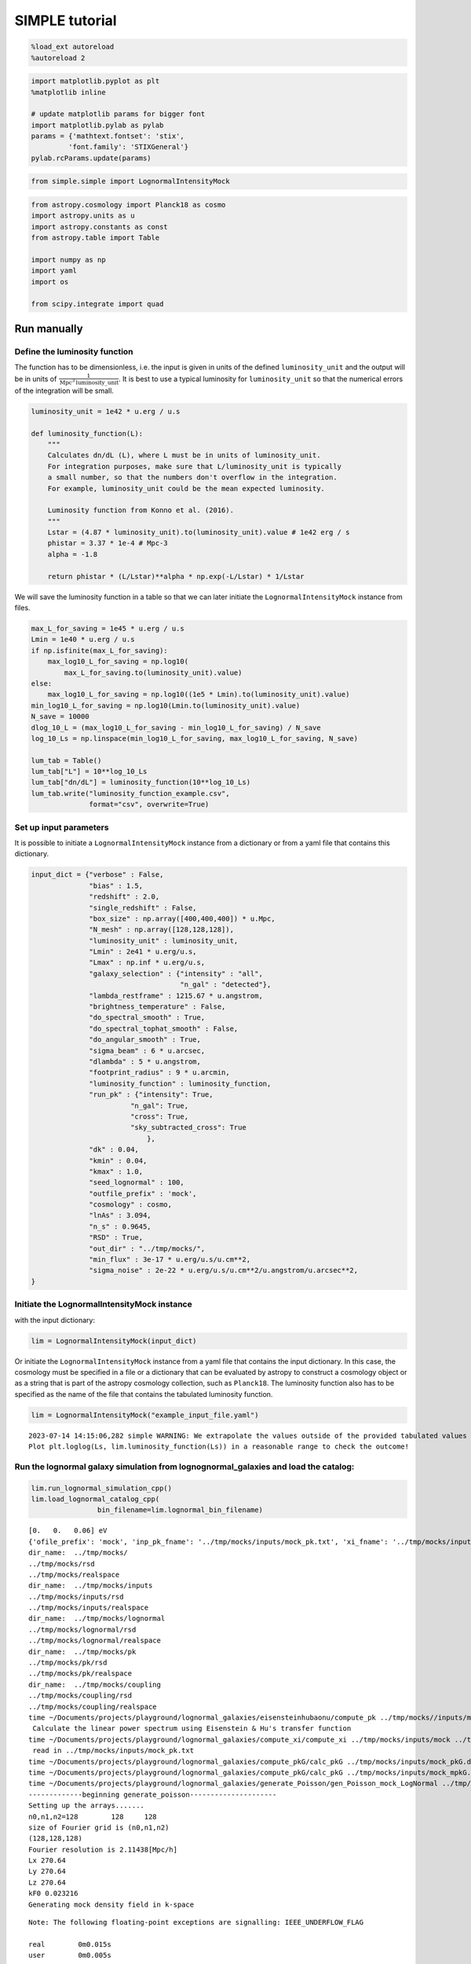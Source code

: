 SIMPLE tutorial
===============

.. code:: ipython3

    %load_ext autoreload
    %autoreload 2

.. code:: ipython3

    import matplotlib.pyplot as plt
    %matplotlib inline
    
    # update matplotlib params for bigger font
    import matplotlib.pylab as pylab
    params = {'mathtext.fontset': 'stix',
             'font.family': 'STIXGeneral'}
    pylab.rcParams.update(params)

.. code:: ipython3

    from simple.simple import LognormalIntensityMock

.. code:: ipython3

    from astropy.cosmology import Planck18 as cosmo
    import astropy.units as u
    import astropy.constants as const
    from astropy.table import Table
    
    import numpy as np
    import yaml
    import os
    
    from scipy.integrate import quad

Run manually
------------

Define the luminosity function
~~~~~~~~~~~~~~~~~~~~~~~~~~~~~~

The function has to be dimensionless, i.e. the input is given in units
of the defined ``luminosity_unit`` and the output will be in units of
:math:`\frac{1}{\mathrm{Mpc}^3\mathrm{luminosity\_unit}}`. It is best to
use a typical luminosity for ``luminosity_unit`` so that the numerical
errors of the integration will be small.

.. code:: ipython3

    luminosity_unit = 1e42 * u.erg / u.s
    
    def luminosity_function(L):
        """
        Calculates dn/dL (L), where L must be in units of luminosity_unit.
        For integration purposes, make sure that L/luminosity_unit is typically
        a small number, so that the numbers don't overflow in the integration.
        For example, luminosity_unit could be the mean expected luminosity.
    
        Luminosity function from Konno et al. (2016).
        """
        Lstar = (4.87 * luminosity_unit).to(luminosity_unit).value # 1e42 erg / s
        phistar = 3.37 * 1e-4 # Mpc-3
        alpha = -1.8
    
        return phistar * (L/Lstar)**alpha * np.exp(-L/Lstar) * 1/Lstar


We will save the luminosity function in a table so that we can later
initiate the ``LognormalIntensityMock`` instance from files.

.. code:: ipython3

    max_L_for_saving = 1e45 * u.erg / u.s
    Lmin = 1e40 * u.erg / u.s
    if np.isfinite(max_L_for_saving):
        max_log10_L_for_saving = np.log10(
            max_L_for_saving.to(luminosity_unit).value)
    else:
        max_log10_L_for_saving = np.log10((1e5 * Lmin).to(luminosity_unit).value)
    min_log10_L_for_saving = np.log10(Lmin.to(luminosity_unit).value)
    N_save = 10000
    dlog_10_L = (max_log10_L_for_saving - min_log10_L_for_saving) / N_save
    log_10_Ls = np.linspace(min_log10_L_for_saving, max_log10_L_for_saving, N_save)
    
    lum_tab = Table()
    lum_tab["L"] = 10**log_10_Ls
    lum_tab["dn/dL"] = luminosity_function(10**log_10_Ls)
    lum_tab.write("luminosity_function_example.csv",
                  format="csv", overwrite=True)

Set up input parameters
~~~~~~~~~~~~~~~~~~~~~~~

It is possible to initiate a ``LognormalIntensityMock`` instance from a
dictionary or from a yaml file that contains this dictionary.

.. code:: ipython3

    input_dict = {"verbose" : False,
                  "bias" : 1.5,
                  "redshift" : 2.0,
                  "single_redshift" : False,
                  "box_size" : np.array([400,400,400]) * u.Mpc,
                  "N_mesh" : np.array([128,128,128]),
                  "luminosity_unit" : luminosity_unit,
                  "Lmin" : 2e41 * u.erg/u.s,
                  "Lmax" : np.inf * u.erg/u.s,
                  "galaxy_selection" : {"intensity" : "all",
                                        "n_gal" : "detected"},
                  "lambda_restframe" : 1215.67 * u.angstrom,
                  "brightness_temperature" : False,
                  "do_spectral_smooth" : True,
                  "do_spectral_tophat_smooth" : False,
                  "do_angular_smooth" : True,
                  "sigma_beam" : 6 * u.arcsec,
                  "dlambda" : 5 * u.angstrom,
                  "footprint_radius" : 9 * u.arcmin,
                  "luminosity_function" : luminosity_function,
                  "run_pk" : {"intensity": True,
                            "n_gal": True,
                            "cross": True,
                            "sky_subtracted_cross": True
                                },
                  "dk" : 0.04,
                  "kmin" : 0.04,
                  "kmax" : 1.0,
                  "seed_lognormal" : 100,
                  "outfile_prefix" : 'mock',
                  "cosmology" : cosmo,
                  "lnAs" : 3.094,
                  "n_s" : 0.9645,
                  "RSD" : True,
                  "out_dir" : "../tmp/mocks/",
                  "min_flux" : 3e-17 * u.erg/u.s/u.cm**2,
                  "sigma_noise" : 2e-22 * u.erg/u.s/u.cm**2/u.angstrom/u.arcsec**2,
    }

Initiate the LognormalIntensityMock instance
~~~~~~~~~~~~~~~~~~~~~~~~~~~~~~~~~~~~~~~~~~~~

with the input dictionary:

.. code:: ipython3

    lim = LognormalIntensityMock(input_dict)

Or initiate the ``LognormalIntensityMock`` instance from a yaml file
that contains the input dictionary. In this case, the cosmology must be
specified in a file or a dictionary that can be evaluated by astropy to
construct a cosmology object or as a string that is part of the astropy
cosmology collection, such as ``Planck18``. The luminosity function also
has to be specified as the name of the file that contains the tabulated
luminosity function.

.. code:: ipython3

    lim = LognormalIntensityMock("example_input_file.yaml")


.. parsed-literal::

    2023-07-14 14:15:06,282 simple WARNING: We extrapolate the values outside of the provided tabulated values of L. 
    Plot plt.loglog(Ls, lim.luminosity_function(Ls)) in a reasonable range to check the outcome!


Run the lognormal galaxy simulation from lognognormal_galaxies and load the catalog:
~~~~~~~~~~~~~~~~~~~~~~~~~~~~~~~~~~~~~~~~~~~~~~~~~~~~~~~~~~~~~~~~~~~~~~~~~~~~~~~~~~~~

.. code:: ipython3

    lim.run_lognormal_simulation_cpp()
    lim.load_lognormal_catalog_cpp(
                    bin_filename=lim.lognormal_bin_filename)


.. parsed-literal::

    [0.   0.   0.06] eV
    {'ofile_prefix': 'mock', 'inp_pk_fname': '../tmp/mocks/inputs/mock_pk.txt', 'xi_fname': '../tmp/mocks/inputs/mock_Rh_xi.txt', 'pkg_fname': '../tmp/mocks/inputs/mock_pkG.dat', 'mpkg_fname': '../tmp/mocks/inputs/mock_mpkG.dat', 'cpkg_fname': '../tmp/mocks/inputs/mock_mpkG.dat', 'f_fname': '../tmp/mocks/inputs/mock_fnu.txt', 'z': 2.0, 'mnu': 0.06, 'oc0h2': 0.11934063901639999, 'ob0h2': 0.0224178568132, 'ns': 0.9645, 'lnAs': 3.094, 'h0': <Quantity 0.6766>, 'w': -1.0, 'run': 0.0, 'bias': 1.5, 'bias_mpkG': 1.0, 'bias_cpkG': 1.35, 'Nrealization': 1, 'Ngalaxies': 279657, 'Lx': 270.64000000000004, 'Ly': 270.64000000000004, 'Lz': 270.64000000000004, 'rmax': 10000.0, 'seed': 100, 'Pnmax': 128, 'losy': 0.0, 'losz': 0.0, 'kbin': 0.01, 'kmax': 0.0, 'lmax': 4, 'gen_inputs': True, 'run_lognormal': True, 'calc_pk': False, 'calc_cpk': False, 'use_cpkG': 0, 'output_matter': 0, 'output_gal': 1, 'calc_mode_pk': 0, 'out_dir': '../tmp/mocks/', 'halofname_prefix': '', 'imul_fname': '', 'num_para': 1, 'om0h2': 0.14175849582959998, 'om0': 0.30966, 'ob0': 0.04897, 'ode0': 0.6888463055445441, 'losx': 1.0, 'As': 2.2065162338947054e-09, 'aH': 100.27554429639554}
    dir_name:  ../tmp/mocks/
    ../tmp/mocks/rsd
    ../tmp/mocks/realspace
    dir_name:  ../tmp/mocks/inputs
    ../tmp/mocks/inputs/rsd
    ../tmp/mocks/inputs/realspace
    dir_name:  ../tmp/mocks/lognormal
    ../tmp/mocks/lognormal/rsd
    ../tmp/mocks/lognormal/realspace
    dir_name:  ../tmp/mocks/pk
    ../tmp/mocks/pk/rsd
    ../tmp/mocks/pk/realspace
    dir_name:  ../tmp/mocks/coupling
    ../tmp/mocks/coupling/rsd
    ../tmp/mocks/coupling/realspace
    time ~/Documents/projects/playground/lognormal_galaxies/eisensteinhubaonu/compute_pk ../tmp/mocks//inputs/mock 0.30966 0.6888463055445441 0.04897 0.6766 -1.0 0.9645 0.0 2.2065162338947054e-09 0.06 2.0
     Calculate the linear power spectrum using Eisenstein & Hu's transfer function
    time ~/Documents/projects/playground/lognormal_galaxies/compute_xi/compute_xi ../tmp/mocks/inputs/mock ../tmp/mocks/inputs/mock_pk.txt 1037
     read in ../tmp/mocks/inputs/mock_pk.txt
    time ~/Documents/projects/playground/lognormal_galaxies/compute_pkG/calc_pkG ../tmp/mocks/inputs/mock_pkG.dat ../tmp/mocks/inputs/mock_Rh_xi.txt 2 1.5 10000.0
    time ~/Documents/projects/playground/lognormal_galaxies/compute_pkG/calc_pkG ../tmp/mocks/inputs/mock_mpkG.dat ../tmp/mocks/inputs/mock_Rh_xi.txt 2 1.0 10000.0
    time ~/Documents/projects/playground/lognormal_galaxies/generate_Poisson/gen_Poisson_mock_LogNormal ../tmp/mocks/inputs/mock_pkG.dat ../tmp/mocks/inputs/mock_mpkG.dat 0 ../tmp/mocks/inputs/mock_mpkG.dat 270.64000000000004 270.64000000000004 270.64000000000004 128 279657 100.27554429639554 ../tmp/mocks/inputs/mock_fnu.txt 1.5 19094 60232 59629 ../tmp/mocks//lognormal/mock_lognormal_rlz0.bin ../tmp/mocks//lognormal/mock_density_lognormal_rlz0.bin 0 1
    -------------beginning generate_poisson---------------------
    Setting up the arrays.......
    n0,n1,n2=128	128	128
    size of Fourier grid is (n0,n1,n2)
    (128,128,128)
    Fourier resolution is 2.11438[Mpc/h]
    Lx 270.64
    Ly 270.64
    Lz 270.64
    kF0 0.023216
    Generating mock density field in k-space


.. parsed-literal::

    Note: The following floating-point exceptions are signalling: IEEE_UNDERFLOW_FLAG
    
    real	0m0.015s
    user	0m0.005s
    sys	0m0.005s
    
    real	0m0.032s
    user	0m0.026s
    sys	0m0.003s
    
    real	0m0.022s
    user	0m0.015s
    sys	0m0.004s
    
    real	0m0.022s
    user	0m0.016s
    sys	0m0.004s


.. parsed-literal::

    Finished generating mock density field.
    Doing FFT for density field.
    Done FFT for density field.
    Average of Log-normal density field  :-3.05271e-09
    Variance of Log-normal density field :1568.33
    Average of Log-normal density field  :-1.45565e-15
    Variance of Log-normal density field :1.08298
    Average of matter Log-normal density field :-4.62067e-10
    Variance of matter Log-normal density field :1197.7
    Average of matter Log-normal density field :-2.20331e-16
    Variance of matter Log-normal density field :0.82705
    density maximum = 153.52
    density minimum = -0.997805
    Average of density field: 0.00100348
    Variance of density field: 2.26557
    Doing FFT for the density field.
    Calculating velocity field in Fourier space...
    Doing FFT for the vx field.
    Doing FFT for the vy field.
    Doing FFT for the vz field.
    Initializing random generater..
    checkpoint 1
    Ngalaxies 279657
    checkpoint 2
    checkpoint 3
    checkpoint 4
    final_array_length 3355884
    checkpoint 5: allocated array.
    Generating Poisson particles...........
    ngalbar: 0.133351
    checkpoint 6: starting nested for loops.
    Total number of 279646 galaxies are generated!
    min[vx] = -1681.87	max[vx] = 1623.85
    avg[vx] = -0.427648	var[vx] = 51906.9
    min[vy] = -1658.54	max[vy] = 1473.81
    avg[vy] = 0.407441	var[vy] = 46194.3
    min[vz] = -1979.67	max[vz] = 1422.05
    avg[vz] = 0.207766	var[vz] = 57476.9
    Final nPoisson: 279646
    skip: calculate Pk
    Saving to ../tmp/mocks/lognormal/mock_lognormal_rlz0.h5
    Memory usage:  0.21013671875  GB.
    Edges of the galaxy coordinates:
    0.0001535299 270.63992
    0.0003810551 270.63953
    0.00022548073 270.6387
    Overwriting Position in ../tmp/mocks/lognormal/mock_lognormal_rlz0.h5.
    Overwriting Velocity in ../tmp/mocks/lognormal/mock_lognormal_rlz0.h5.
    Saved to ../tmp/mocks/lognormal/mock_lognormal_rlz0.h5


.. parsed-literal::

    
    real	0m0.197s
    user	0m0.239s
    sys	0m0.021s


Assign the redshift
~~~~~~~~~~~~~~~~~~~

…along the LOS axis (0): ``lim.assign_redshift_along_axis()``.

If you want to assign a single redshift to the entire box, run
``lim.assign_single_redshift()``

.. code:: ipython3

    lim.assign_redshift_along_axis()

Assign a luminosity to each galaxy following the luminosity function
~~~~~~~~~~~~~~~~~~~~~~~~~~~~~~~~~~~~~~~~~~~~~~~~~~~~~~~~~~~~~~~~~~~~

.. code:: ipython3

    lim.assign_luminosity()

convert the luminosity to the flux
~~~~~~~~~~~~~~~~~~~~~~~~~~~~~~~~~~

.. code:: ipython3

    lim.assign_flux()

Apply selection function to see which galaxies are detected
~~~~~~~~~~~~~~~~~~~~~~~~~~~~~~~~~~~~~~~~~~~~~~~~~~~~~~~~~~~

.. code:: ipython3

    lim.apply_selection_function()

Check if the luminosity function is reproduced:

.. code:: ipython3

    plt.figure(figsize=(4,3))
    Ls = np.logspace(np.log10(lim.Lmin.to(luminosity_unit).value),
                     np.log10(np.nanmin([lim.Lmax.to(luminosity_unit).value, 1e6 * lim.Lmin.to(luminosity_unit).value])), 100)
    n_bar_gal = quad(lim.luminosity_function, lim.Lmin.to(luminosity_unit).value, lim.Lmax.to(luminosity_unit).value)[0]
    plt.plot(Ls, lim.luminosity_function(Ls) / n_bar_gal, label='expected', linewidth=4, alpha=0.8)
    hist, bin_edges = np.histogram(lim.cat['luminosity'].to(luminosity_unit).value, bins=Ls, density=True)
    hist_det, bin_edges = np.histogram(lim.cat['luminosity'][lim.cat['detected']].to(luminosity_unit).value, bins=Ls, density=True)
    hist_undet, bin_edges = np.histogram(lim.cat['luminosity'][~lim.cat['detected']].to(luminosity_unit).value, bins=Ls, density=True)
    plt.plot((Ls[:-1] + 0.5 * np.diff(Ls)), hist, label='all')
    plt.plot(Ls[:-1] + 0.5 * np.diff(Ls), hist_det * (lim.N_gal_detected / lim.N_gal), label='detected')
    plt.plot(Ls[:-1] + 0.5 * np.diff(Ls), hist_undet * (1-lim.N_gal_detected / lim.N_gal), label='undetected')
    
    plt.axvline((lim.min_flux*(4*np.pi*lim.astropy_cosmo.luminosity_distance(lim.redshift+lim.delta_redshift)**2)).to(luminosity_unit).value,
                  linestyle=':', color='gray')
    plt.axvline((lim.min_flux*(4*np.pi*lim.astropy_cosmo.luminosity_distance(lim.redshift-lim.delta_redshift)**2)).to(luminosity_unit).value,
                linestyle=':', color='gray', label='flux limit at zmin & zmax')
    plt.yscale("log")
    plt.xscale("log")
    plt.xlabel(f"L [{str(luminosity_unit)}]")
    plt.ylabel(r"PDF($L$)")
    plt.legend();



.. image:: output_27_0.png


make sure that the selection function is working

.. code:: ipython3

    print("input min_flux: {:e}\nmin flux of the detected galaxies: {:e}".format(lim.min_flux, np.min(lim.cat['flux'][lim.cat['detected']])))
    print("Any galaxies that are below the detection limit? {}.".format(np.min(lim.cat['flux'][lim.cat['detected']]) < lim.min_flux))


.. parsed-literal::

    input min_flux: 3.000000e-17 erg / (cm2 s)
    min flux of the detected galaxies: 3.000023e-17 erg / (cm2 s)
    Any galaxies that are below the detection limit? False.


Paint the intensity mesh
~~~~~~~~~~~~~~~~~~~~~~~~

using the redshift-space positions.

If you want to work in real space, exchange ``RSD_Position`` with
``Position``.

.. code:: ipython3

    intensity_mesh = lim.paint_intensity_mesh(position="RSD_Position");


.. parsed-literal::

    Mesh assignment: finished 1/279646.
    Mesh assignment: finished 100001/279646.
    Mesh assignment: finished 200001/279646.
    2023-07-14 14:15:13,108 simple WARNING: The smoothing length along or perpendicular to the LOS is smaller than the voxel size! You should consider using a larger smoothing length.


Plot the average intensity along the 3 different axes to visualize the
smoothing:

.. code:: ipython3

    fig = plt.figure(figsize=(10,3))
    
    ax1 = fig.add_subplot(131)
    ax1.imshow(np.mean(lim.intensity_mesh.value, axis=0), 
               extent=[0,lim.box_size[1].value, 0, lim.box_size[2].value],
               origin='lower')
    ax1.set_xlabel("X [Mpc/h]")
    ax1.set_ylabel("Y [Mpc/h]")
    
    ax2 = fig.add_subplot(132)
    ax2.imshow(np.mean(lim.intensity_mesh.value, axis=1), 
               extent=[0,lim.box_size[1].value, 0, lim.box_size[2].value],
               origin='lower')
    ax2.set_xlabel("X [Mpc]")
    ax2.set_ylabel("LOS distance [Mpc/h]", labelpad=-3)
    ax2.set_title("Intensity mesh")
    
    ax3 = fig.add_subplot(133)
    ax3.imshow(np.mean(lim.intensity_mesh.value, axis=2), 
               extent=[0,lim.box_size[1].value, 0, lim.box_size[2].value],
               origin='lower')
    ax3.set_xlabel("Y [Mpc/h]")
    ax3.set_ylabel("LOS distance [Mpc/h]", labelpad=-3);




.. image:: output_33_0.png


Get the intensity noise cube
~~~~~~~~~~~~~~~~~~~~~~~~~~~~

.. code:: ipython3

    lim.get_intensity_noise_cube()
    plt.figure(figsize=(3,3))
    plt.imshow(np.mean(lim.noise_mesh.value, axis=1), 
               extent=[0,lim.box_size[1].value, 0, lim.box_size[2].value],
               origin='lower')
    plt.xlabel("X [Mpc]")
    plt.ylabel("LOS distance [Mpc/h]", labelpad=-3)
    plt.title("Noise mesh");



.. image:: output_35_0.png


Plot the VID
~~~~~~~~~~~~

Warning: numerical errors of the smoothing through FFT can cause some
negative intensity values. This is especially true when the smoothing
length is not much larger than the voxel size.

.. code:: ipython3

    if lim.brightness_temperature:
        intensity_unit = u.uK / u.sr
        intensity_unit_str = r'$\mu$K'
    else:
        try:
            lim.dnu
            intensity_unit = u.erg/u.s/u.cm**2/u.arcsec**2/u.Hz
            intensity_unit_str = r'$\mathrm{erg\, s^{-1}\, cm^{-2}\, arcsec}^{-2}\, \AA^{-1}$'
        except:
            intensity_unit = u.erg/u.s/u.cm**2/u.arcsec**2/u.angstrom
            intensity_unit_str = r'$\mathrm{erg\, s^{-1}\, cm^{-2}\, arcsec}^{-2}\, \AA^{-1}$'

.. code:: ipython3

    log_I_bins = (np.linspace(0, 3, 100) * lim.mean_intensity).to(intensity_unit).value
    vid, bin_edges = np.histogram(lim.intensity_mesh.to(intensity_unit).value, bins=log_I_bins, density=True)
    vid_noise, bin_edges = np.histogram(lim.noise_mesh.to(intensity_unit).value, bins=log_I_bins, density=True)
    vid_added, bin_edges = np.histogram((lim.intensity_mesh + lim.noise_mesh.to(lim.mean_intensity)).to(intensity_unit).value, bins=log_I_bins, density=True)

.. code:: ipython3

    plt.figure(figsize=(4,3))
    plt.plot(log_I_bins[:-1], vid, label='signal')
    plt.plot(log_I_bins[:-1], vid_noise, label='noise')
    plt.plot(log_I_bins[:-1], vid_added, label='signal + noise')
    
    plt.yscale('log')
    plt.xlabel(r'$I$ [{}]'.format(intensity_unit_str), fontsize=14)
    plt.ylabel(r'$\mathcal{P}(I)$ [intensity unit$^{-1}$]', fontsize=14)
    plt.grid()
    plt.legend(fontsize=14)
    plt.ylim(1e20, 8e21);



.. image:: output_39_0.png


Generate the galaxy number density mesh:
~~~~~~~~~~~~~~~~~~~~~~~~~~~~~~~~~~~~~~~~

.. code:: ipython3

    lim.paint_galaxy_mesh(position="RSD_Position")
    
    fig = plt.figure(figsize=(10,3))
    ax1 = fig.add_subplot(131)
    ax1.imshow(np.mean(lim.n_gal_mesh.value, axis=0), 
               extent=[0,lim.box_size[1].value, 0, lim.box_size[2].value],
               origin='lower')
    ax1.set_xlabel("X [Mpc/h]")
    ax1.set_ylabel("Y [Mpc/h]")
    
    ax2 = fig.add_subplot(132)
    ax2.imshow(np.mean(lim.n_gal_mesh.value, axis=1), 
               extent=[0,lim.box_size[1].value, 0, lim.box_size[2].value],
               origin='lower')
    ax2.set_xlabel("X [Mpc]")
    ax2.set_ylabel("LOS distance [Mpc/h]", labelpad=-3)
    ax2.set_title("Galaxy number density mesh")
    
    ax3 = fig.add_subplot(133)
    ax3.imshow(np.mean(lim.n_gal_mesh.value, axis=2), 
               extent=[0,lim.box_size[1].value, 0, lim.box_size[2].value],
               origin='lower')
    ax3.set_xlabel("Y [Mpc/h]")
    ax3.set_ylabel("LOS distance [Mpc/h]", labelpad=-3);


.. parsed-literal::

    Mesh assignment: finished 1/55897.



.. image:: output_41_1.png


Save the LognormalIntensityMock instance and catalog to files:
~~~~~~~~~~~~~~~~~~~~~~~~~~~~~~~~~~~~~~~~~~~~~~~~~~~~~~~~~~~~~~

.. code:: ipython3

    filename = os.path.join(
                    lim.out_dir,
                    "lognormal",
                    "rsd",
                    lim.outfile_prefix + "_lim_instance.h5",
                )
    catalog_filename = os.path.join(
        lim.out_dir, "lognormal", lim.outfile_prefix + "_lognormal_rlz0.h5"
    )
    lim.save_to_file(filename=filename,
                                  catalog_filename=catalog_filename)

Initiate a LognormalIntensityMock instance from a file:
~~~~~~~~~~~~~~~~~~~~~~~~~~~~~~~~~~~~~~~~~~~~~~~~~~~~~~~

.. code:: ipython3

    lim = LognormalIntensityMock.from_file(filename = filename, catalog_filename = catalog_filename)


.. parsed-literal::

    2023-07-14 14:15:17,289 simple WARNING: We extrapolate the values outside of the provided tabulated values of L.
    Plot plt.loglog(Ls, lim.luminosity_function(Ls)) in a reasonable range to check the outcome!


Calculate the power spectrum multipoles:
~~~~~~~~~~~~~~~~~~~~~~~~~~~~~~~~~~~~~~~~

THe units :math:`u_A` are :math:`u_\mathrm{g} = 1` and
:math:`u_I = \langle I \rangle`.

.. code:: ipython3

    monopoles = {}
    mean_ks = {}
    quadrupoles = {}
    
    for tracer in ["intensity", "n_gal", "cross", "sky_subtracted_intensity", "sky_subtracted_cross"]:
        mean_ks[tracer], monopoles[tracer], quadrupoles[tracer] = lim.Pk_multipoles(tracer=tracer, save=True)


.. parsed-literal::

    /Users/maja/Documents/projects/intensity-mapping/simple/simple/tools_python.py:345: RuntimeWarning: invalid value encountered in true_divide
      return np.where(x != 0, j1(x) / x, 0.5)


.. code:: ipython3

    fig = plt.figure(figsize=(9,3))
    ax1 = fig.add_subplot(121)
    for tracer in ["intensity", "n_gal", "cross", "sky_subtracted_intensity", "sky_subtracted_cross"]:
        ax1.plot(mean_ks[tracer], monopoles[tracer], label=tracer)
    
    ax2 = fig.add_subplot(122)
    for tracer in ["intensity", "n_gal", "cross", "sky_subtracted_intensity", "sky_subtracted_cross"]:
        ax2.plot(mean_ks[tracer], mean_ks[tracer]**2 * quadrupoles[tracer], label=tracer)
    
    ax1.set_yscale("log")
    ax1.set_xscale("log")
    ax1.legend()
    ax1.grid()
    ax1.set_xlabel(r"k [$h$/Mpc]")
    ax1.set_ylabel(r"$P_0^{AB}$ [Mpc$^3$ $h^{-1}u_A u_B$]")
    
    ax2.set_xscale("log")
    ax2.legend()
    ax2.grid()
    ax2.set_xlabel(r"k [$h$/Mpc]")
    ax2.set_ylabel(r"$k^2 P_2^{AB}$ [Mpc$^3$ $h^{-1}u_A u_B$]", labelpad=-2);



.. image:: output_48_0.png


For the power spectrum, we need to calculate the mean intensity per
redshift and the mean galaxy number density per redshift. We can check
that it is working by calling
``lim.mean_intensity_per_redshift(lim.redshift_mesh_axis, tracer='intensity')``
or
``lim.mean_intensity_per_redshift(lim.redshift_mesh_axis, tracer='n_gal')``

.. code:: ipython3

    plt.figure(figsize=(4,3))
    plt.plot(lim.redshift_mesh_axis, lim.mean_intensity_per_redshift_mesh.to(lim.mean_intensity)[:,0,0], label='expected')
    plt.plot(lim.redshift_mesh_axis, np.mean(lim.intensity_mesh, axis=(1,2)).to(lim.mean_intensity), label='mock')
    plt.xlabel(r"$z$")
    plt.ylabel(r"$\langle I(z)\rangle$")
    plt.legend()
    
    plt.figure(figsize=(4,3))
    plt.plot(lim.redshift_mesh_axis, lim.mean_ngal_per_redshift_mesh.to(u.Mpc**-3)[:,0,0], label='expected')
    plt.plot(lim.redshift_mesh_axis, np.mean(lim.n_gal_mesh, axis=(1,2)).to(u.Mpc**-3), label='mock')
    plt.xlabel(r"$z$")
    plt.ylabel(r"$\langle I(z)\rangle$")
    plt.legend();



.. image:: output_50_0.png



.. image:: output_50_1.png


Run everything in one step
--------------------------

You can also do everything in one step if the input dictionary is
complete:

.. code:: ipython3

    lim.run()


.. parsed-literal::

    [0.   0.   0.06] eV
    {'ofile_prefix': 'mock', 'inp_pk_fname': '../tmp/mocks/inputs/mock_pk.txt', 'xi_fname': '../tmp/mocks/inputs/mock_Rh_xi.txt', 'pkg_fname': '../tmp/mocks/inputs/mock_pkG.dat', 'mpkg_fname': '../tmp/mocks/inputs/mock_mpkG.dat', 'cpkg_fname': '../tmp/mocks/inputs/mock_mpkG.dat', 'f_fname': '../tmp/mocks/inputs/mock_fnu.txt', 'z': 2.0, 'mnu': 0.06, 'oc0h2': 0.11934063901639999, 'ob0h2': 0.0224178568132, 'ns': 0.9645, 'lnAs': 3.094, 'h0': <Quantity 0.6766>, 'w': -1.0, 'run': 0.0, 'bias': 1.5, 'bias_mpkG': 1.0, 'bias_cpkG': 1.35, 'Nrealization': 1, 'Ngalaxies': 279657, 'Lx': 270.6403431715201, 'Ly': 270.6403431715201, 'Lz': 270.6403431715201, 'rmax': 10000.0, 'seed': 100, 'Pnmax': 128, 'losy': 0.0, 'losz': 0.0, 'kbin': 0.01, 'kmax': 0.0, 'lmax': 4, 'gen_inputs': True, 'run_lognormal': True, 'calc_pk': False, 'calc_cpk': False, 'use_cpkG': 0, 'output_matter': 0, 'output_gal': 1, 'calc_mode_pk': 0, 'out_dir': '../tmp/mocks/', 'halofname_prefix': '', 'imul_fname': '', 'num_para': 1, 'om0h2': 0.14175849582959998, 'om0': 0.30966, 'ob0': 0.04897, 'ode0': 0.6888463055445441, 'losx': 1.0, 'As': 2.2065162338947054e-09, 'aH': 100.27554429639554}
    dir_name:  ../tmp/mocks/
    ../tmp/mocks/rsd
    ../tmp/mocks/realspace
    dir_name:  ../tmp/mocks/inputs
    ../tmp/mocks/inputs/rsd
    ../tmp/mocks/inputs/realspace
    dir_name:  ../tmp/mocks/lognormal
    ../tmp/mocks/lognormal/rsd
    ../tmp/mocks/lognormal/realspace
    dir_name:  ../tmp/mocks/pk
    ../tmp/mocks/pk/rsd
    ../tmp/mocks/pk/realspace
    dir_name:  ../tmp/mocks/coupling
    ../tmp/mocks/coupling/rsd
    ../tmp/mocks/coupling/realspace
    time ~/Documents/projects/playground/lognormal_galaxies/eisensteinhubaonu/compute_pk ../tmp/mocks//inputs/mock 0.30966 0.6888463055445441 0.04897 0.6766 -1.0 0.9645 0.0 2.2065162338947054e-09 0.06 2.0
     Calculate the linear power spectrum using Eisenstein & Hu's transfer function
    time ~/Documents/projects/playground/lognormal_galaxies/compute_xi/compute_xi ../tmp/mocks/inputs/mock ../tmp/mocks/inputs/mock_pk.txt 1037
     read in ../tmp/mocks/inputs/mock_pk.txt
    time ~/Documents/projects/playground/lognormal_galaxies/compute_pkG/calc_pkG ../tmp/mocks/inputs/mock_pkG.dat ../tmp/mocks/inputs/mock_Rh_xi.txt 2 1.5 10000.0
    time ~/Documents/projects/playground/lognormal_galaxies/compute_pkG/calc_pkG ../tmp/mocks/inputs/mock_mpkG.dat ../tmp/mocks/inputs/mock_Rh_xi.txt 2 1.0 10000.0
    time ~/Documents/projects/playground/lognormal_galaxies/generate_Poisson/gen_Poisson_mock_LogNormal ../tmp/mocks/inputs/mock_pkG.dat ../tmp/mocks/inputs/mock_mpkG.dat 0 ../tmp/mocks/inputs/mock_mpkG.dat 270.6403431715201 270.6403431715201 270.6403431715201 128 279657 100.27554429639554 ../tmp/mocks/inputs/mock_fnu.txt 1.5 19094 60232 59629 ../tmp/mocks//lognormal/mock_lognormal_rlz0.bin ../tmp/mocks//lognormal/mock_density_lognormal_rlz0.bin 0 1
    -------------beginning generate_poisson---------------------
    Setting up the arrays.......
    n0,n1,n2=128	128	128
    size of Fourier grid is (n0,n1,n2)
    (128,128,128)
    Fourier resolution is 2.11438[Mpc/h]
    Lx 270.64
    Ly 270.64
    Lz 270.64
    kF0 0.023216
    Generating mock density field in k-space


.. parsed-literal::

    Note: The following floating-point exceptions are signalling: IEEE_UNDERFLOW_FLAG
    
    real	0m0.014s
    user	0m0.005s
    sys	0m0.005s
    
    real	0m0.035s
    user	0m0.027s
    sys	0m0.004s
    
    real	0m0.022s
    user	0m0.015s
    sys	0m0.004s
    
    real	0m0.023s
    user	0m0.016s
    sys	0m0.005s


.. parsed-literal::

    Finished generating mock density field.
    Doing FFT for density field.
    Done FFT for density field.
    Average of Log-normal density field  :-1.74366e-09
    Variance of Log-normal density field :1568.33
    Average of Log-normal density field  :-8.31441e-16
    Variance of Log-normal density field :1.08298
    Average of matter Log-normal density field :7.25929e-11
    Variance of matter Log-normal density field :1197.7
    Average of matter Log-normal density field :3.4615e-17
    Variance of matter Log-normal density field :0.82705
    density maximum = 153.52
    density minimum = -0.997805
    Average of density field: 0.00100348
    Variance of density field: 2.26557
    Doing FFT for the density field.
    Calculating velocity field in Fourier space...
    Doing FFT for the vx field.
    Doing FFT for the vy field.
    Doing FFT for the vz field.
    Initializing random generater..
    checkpoint 1
    Ngalaxies 279657
    checkpoint 2
    checkpoint 3
    checkpoint 4
    final_array_length 3355884
    checkpoint 5: allocated array.
    Generating Poisson particles...........
    ngalbar: 0.133351
    checkpoint 6: starting nested for loops.
    Total number of 279646 galaxies are generated!
    min[vx] = -1681.87	max[vx] = 1623.85
    avg[vx] = -0.427649	var[vx] = 51906.9
    min[vy] = -1658.54	max[vy] = 1473.81
    avg[vy] = 0.407441	var[vy] = 46194.3
    min[vz] = -1979.67	max[vz] = 1422.05
    avg[vz] = 0.207766	var[vz] = 57476.9
    Final nPoisson: 279646
    skip: calculate Pk
    Saving to ../tmp/mocks/lognormal/mock_lognormal_rlz0.h5
    Memory usage:  0.54898046875  GB.
    Edges of the galaxy coordinates:
    0.0001535301 270.64026
    0.0003810556 270.63986
    0.00022548102 270.63904
    Overwriting Position in ../tmp/mocks/lognormal/mock_lognormal_rlz0.h5.
    Overwriting Velocity in ../tmp/mocks/lognormal/mock_lognormal_rlz0.h5.
    Saved to ../tmp/mocks/lognormal/mock_lognormal_rlz0.h5


.. parsed-literal::

    
    real	0m0.198s
    user	0m0.242s
    sys	0m0.026s


.. parsed-literal::

    Mesh assignment: finished 1/279646.
    Mesh assignment: finished 100001/279646.
    Mesh assignment: finished 200001/279646.
    2023-07-14 14:15:21,679 simple WARNING: The smoothing length along or perpendicular to the LOS is smaller than the voxel size! You should consider using a larger smoothing length.
    Mesh assignment: finished 1/55934.




